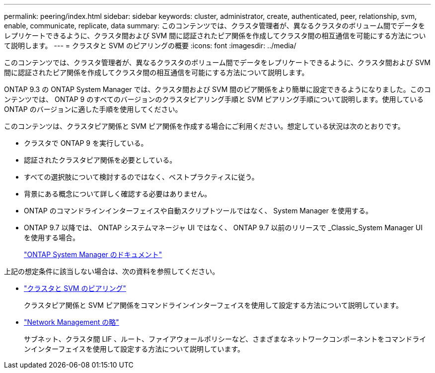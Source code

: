 ---
permalink: peering/index.html 
sidebar: sidebar 
keywords: cluster, administrator, create, authenticated, peer, relationship, svm, enable, communicate, replicate, data 
summary: このコンテンツでは、クラスタ管理者が、異なるクラスタのボリューム間でデータをレプリケートできるように、クラスタ間および SVM 間に認証されたピア関係を作成してクラスタ間の相互通信を可能にする方法について説明します。 
---
= クラスタと SVM のピアリングの概要
:icons: font
:imagesdir: ../media/


[role="lead"]
このコンテンツでは、クラスタ管理者が、異なるクラスタのボリューム間でデータをレプリケートできるように、クラスタ間および SVM 間に認証されたピア関係を作成してクラスタ間の相互通信を可能にする方法について説明します。

ONTAP 9.3 の ONTAP System Manager では、クラスタ間および SVM 間のピア関係をより簡単に設定できるようになりました。このコンテンツでは、 ONTAP 9 のすべてのバージョンのクラスタピアリング手順と SVM ピアリング手順について説明します。使用している ONTAP のバージョンに適した手順を使用してください。

このコンテンツは、クラスタピア関係と SVM ピア関係を作成する場合にご利用ください。想定している状況は次のとおりです。

* クラスタで ONTAP 9 を実行している。
* 認証されたクラスタピア関係を必要としている。
* すべての選択肢について検討するのではなく、ベストプラクティスに従う。
* 背景にある概念について詳しく確認する必要はありません。
* ONTAP のコマンドラインインターフェイスや自動スクリプトツールではなく、 System Manager を使用する。
* ONTAP 9.7 以降では、 ONTAP システムマネージャ UI ではなく、 ONTAP 9.7 以前のリリースで _Classic_System Manager UI を使用する場合。
+
https://docs.netapp.com/us-en/ontap/["ONTAP System Manager のドキュメント"^]



上記の想定条件に該当しない場合は、次の資料を参照してください。

* https://docs.netapp.com/us-en/ontap/peering/index.html["クラスタと SVM のピアリング"^]
+
クラスタピア関係と SVM ピア関係をコマンドラインインターフェイスを使用して設定する方法について説明しています。

* https://docs.netapp.com/us-en/ontap/networking/index.html["Network Management の略"^]
+
サブネット、クラスタ間 LIF 、ルート、ファイアウォールポリシーなど、さまざまなネットワークコンポーネントをコマンドラインインターフェイスを使用して設定する方法について説明しています。


